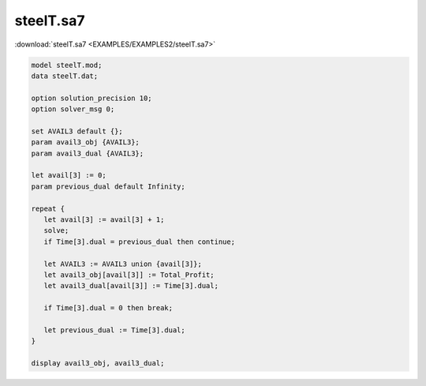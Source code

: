 steelT.sa7
==========

:download:`steelT.sa7 <EXAMPLES/EXAMPLES2/steelT.sa7>`

.. code-block:: ampl

    model steelT.mod;
    data steelT.dat;
    
    option solution_precision 10;
    option solver_msg 0;
    
    set AVAIL3 default {};
    param avail3_obj {AVAIL3};
    param avail3_dual {AVAIL3};
    
    let avail[3] := 0;
    param previous_dual default Infinity;
    
    repeat {
       let avail[3] := avail[3] + 1;
       solve;
       if Time[3].dual = previous_dual then continue;
    
       let AVAIL3 := AVAIL3 union {avail[3]};
       let avail3_obj[avail[3]] := Total_Profit;
       let avail3_dual[avail[3]] := Time[3].dual;
    
       if Time[3].dual = 0 then break;
    
       let previous_dual := Time[3].dual;
    }
    
    display avail3_obj, avail3_dual;
